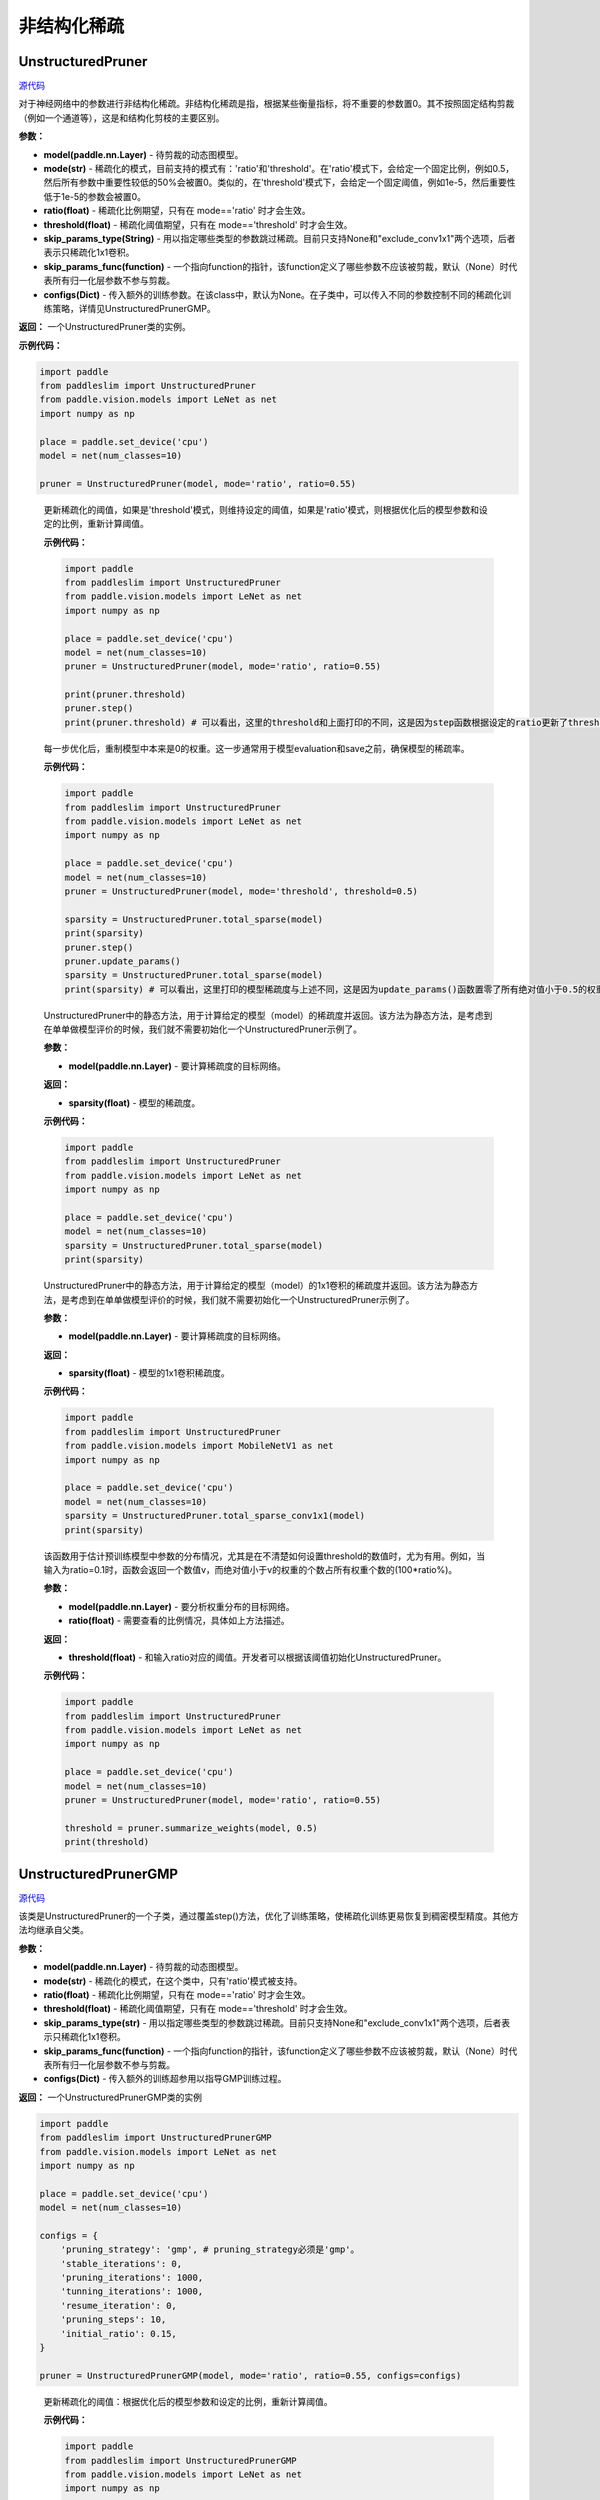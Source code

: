非结构化稀疏
================

UnstructuredPruner
----------

.. py:class:: paddleslim.UnstructuredPruner(model, mode, threshold=0.01, ratio=0.55, skip_params_type=None, skip_params_func=None, configs=None)

`源代码 <https://github.com/PaddlePaddle/PaddleSlim/blob/develop/paddleslim/dygraph/prune/unstructured_pruner.py>`_

对于神经网络中的参数进行非结构化稀疏。非结构化稀疏是指，根据某些衡量指标，将不重要的参数置0。其不按照固定结构剪裁（例如一个通道等），这是和结构化剪枝的主要区别。

**参数：**

- **model(paddle.nn.Layer)** - 待剪裁的动态图模型。
- **mode(str)** - 稀疏化的模式，目前支持的模式有：'ratio'和'threshold'。在'ratio'模式下，会给定一个固定比例，例如0.5，然后所有参数中重要性较低的50%会被置0。类似的，在'threshold'模式下，会给定一个固定阈值，例如1e-5，然后重要性低于1e-5的参数会被置0。
- **ratio(float)** - 稀疏化比例期望，只有在 mode=='ratio' 时才会生效。
- **threshold(float)** - 稀疏化阈值期望，只有在 mode=='threshold' 时才会生效。
- **skip_params_type(String)** - 用以指定哪些类型的参数跳过稀疏。目前只支持None和"exclude_conv1x1"两个选项，后者表示只稀疏化1x1卷积。
- **skip_params_func(function)** - 一个指向function的指针，该function定义了哪些参数不应该被剪裁，默认（None）时代表所有归一化层参数不参与剪裁。
- **configs(Dict)** - 传入额外的训练参数。在该class中，默认为None。在子类中，可以传入不同的参数控制不同的稀疏化训练策略，详情见UnstructuredPrunerGMP。

**返回：** 一个UnstructuredPruner类的实例。

**示例代码：**

.. code-block:: python

  import paddle
  from paddleslim import UnstructuredPruner
  from paddle.vision.models import LeNet as net
  import numpy as np

  place = paddle.set_device('cpu')
  model = net(num_classes=10)

  pruner = UnstructuredPruner(model, mode='ratio', ratio=0.55)

..

  .. py:method:: paddleslim.UnstructuredPruner.step()

  更新稀疏化的阈值，如果是'threshold'模式，则维持设定的阈值，如果是'ratio'模式，则根据优化后的模型参数和设定的比例，重新计算阈值。

  **示例代码：**

  .. code-block:: python

    import paddle
    from paddleslim import UnstructuredPruner
    from paddle.vision.models import LeNet as net
    import numpy as np

    place = paddle.set_device('cpu')
    model = net(num_classes=10)
    pruner = UnstructuredPruner(model, mode='ratio', ratio=0.55)

    print(pruner.threshold)
    pruner.step()
    print(pruner.threshold) # 可以看出，这里的threshold和上面打印的不同，这是因为step函数根据设定的ratio更新了threshold数值，便于剪裁操作。

  ..

  .. py:method:: paddleslim.UnstructuredPruner.update_params()

  每一步优化后，重制模型中本来是0的权重。这一步通常用于模型evaluation和save之前，确保模型的稀疏率。

  **示例代码：**

  .. code-block:: python

    import paddle
    from paddleslim import UnstructuredPruner
    from paddle.vision.models import LeNet as net
    import numpy as np

    place = paddle.set_device('cpu')
    model = net(num_classes=10)
    pruner = UnstructuredPruner(model, mode='threshold', threshold=0.5)

    sparsity = UnstructuredPruner.total_sparse(model)
    print(sparsity)
    pruner.step()
    pruner.update_params()
    sparsity = UnstructuredPruner.total_sparse(model)
    print(sparsity) # 可以看出，这里打印的模型稀疏度与上述不同，这是因为update_params()函数置零了所有绝对值小于0.5的权重。

  ..

  ..  py:method:: paddleslim.UnstructuredPruner.total_sparse(model)

  UnstructuredPruner中的静态方法，用于计算给定的模型（model）的稀疏度并返回。该方法为静态方法，是考虑到在单单做模型评价的时候，我们就不需要初始化一个UnstructuredPruner示例了。

  **参数：**

  -  **model(paddle.nn.Layer)** - 要计算稀疏度的目标网络。

  **返回：**
  
  - **sparsity(float)** - 模型的稀疏度。

  **示例代码：**

  .. code-block:: python

    import paddle
    from paddleslim import UnstructuredPruner
    from paddle.vision.models import LeNet as net
    import numpy as np

    place = paddle.set_device('cpu')
    model = net(num_classes=10)
    sparsity = UnstructuredPruner.total_sparse(model)
    print(sparsity)
    
  ..

  ..  py:method:: paddleslim.UnstructuredPruner.total_sparse_conv1x1(model)

  UnstructuredPruner中的静态方法，用于计算给定的模型（model）的1x1卷积的稀疏度并返回。该方法为静态方法，是考虑到在单单做模型评价的时候，我们就不需要初始化一个UnstructuredPruner示例了。

  **参数：**

  -  **model(paddle.nn.Layer)** - 要计算稀疏度的目标网络。

  **返回：**

  - **sparsity(float)** - 模型的1x1卷积稀疏度。

  **示例代码：**

  .. code-block:: python

    import paddle
    from paddleslim import UnstructuredPruner
    from paddle.vision.models import MobileNetV1 as net
    import numpy as np

    place = paddle.set_device('cpu')
    model = net(num_classes=10)
    sparsity = UnstructuredPruner.total_sparse_conv1x1(model)
    print(sparsity)

  ..

  .. py:method:: paddleslim.UnstructuredPruner.summarize_weights(model, ratio=0.1)

  该函数用于估计预训练模型中参数的分布情况，尤其是在不清楚如何设置threshold的数值时，尤为有用。例如，当输入为ratio=0.1时，函数会返回一个数值v，而绝对值小于v的权重的个数占所有权重个数的(100*ratio%)。

  **参数：**

  - **model(paddle.nn.Layer)** - 要分析权重分布的目标网络。
  - **ratio(float)** - 需要查看的比例情况，具体如上方法描述。

  **返回：**

  - **threshold(float)** - 和输入ratio对应的阈值。开发者可以根据该阈值初始化UnstructuredPruner。

  **示例代码：**

  .. code-block:: python

    import paddle
    from paddleslim import UnstructuredPruner
    from paddle.vision.models import LeNet as net
    import numpy as np

    place = paddle.set_device('cpu')
    model = net(num_classes=10)
    pruner = UnstructuredPruner(model, mode='ratio', ratio=0.55)

    threshold = pruner.summarize_weights(model, 0.5)
    print(threshold)

  ..

UnstructuredPrunerGMP
----------

`源代码 <https://github.com/PaddlePaddle/PaddleSlim/blob/develop/paddleslim/dygraph/prune/unstructured_pruner.py>`_

.. py:class:: paddleslim.UnstructuredPrunerGMP(model, mode, threshold=0.01, ratio=0.55, skip_params_type=None, skip_params_func=None, configs=None)

该类是UnstructuredPruner的一个子类，通过覆盖step()方法，优化了训练策略，使稀疏化训练更易恢复到稠密模型精度。其他方法均继承自父类。

**参数：**

- **model(paddle.nn.Layer)** - 待剪裁的动态图模型。
- **mode(str)** - 稀疏化的模式，在这个类中，只有'ratio'模式被支持。
- **ratio(float)** - 稀疏化比例期望，只有在 mode=='ratio' 时才会生效。
- **threshold(float)** - 稀疏化阈值期望，只有在 mode=='threshold' 时才会生效。
- **skip_params_type(str)** - 用以指定哪些类型的参数跳过稀疏。目前只支持None和"exclude_conv1x1"两个选项，后者表示只稀疏化1x1卷积。
- **skip_params_func(function)** - 一个指向function的指针，该function定义了哪些参数不应该被剪裁，默认（None）时代表所有归一化层参数不参与剪裁。
- **configs(Dict)** - 传入额外的训练超参用以指导GMP训练过程。

**返回：** 一个UnstructuredPrunerGMP类的实例

.. code-block:: python

  import paddle
  from paddleslim import UnstructuredPrunerGMP
  from paddle.vision.models import LeNet as net
  import numpy as np

  place = paddle.set_device('cpu')
  model = net(num_classes=10)

  configs = {
      'pruning_strategy': 'gmp', # pruning_strategy必须是'gmp'。
      'stable_iterations': 0,
      'pruning_iterations': 1000,
      'tunning_iterations': 1000,
      'resume_iteration': 0,
      'pruning_steps': 10,
      'initial_ratio': 0.15,
  }

  pruner = UnstructuredPrunerGMP(model, mode='ratio', ratio=0.55, configs=configs)

..

  .. py:method:: paddleslim.UnstructuredPrunerGMP.step()

  更新稀疏化的阈值：根据优化后的模型参数和设定的比例，重新计算阈值。

  **示例代码：**

  .. code-block:: python

    import paddle
    from paddleslim import UnstructuredPrunerGMP
    from paddle.vision.models import LeNet as net
    import numpy as np

    place = paddle.set_device('cpu')
    model = net(num_classes=10)

    configs = {
        'pruning_strategy': 'gmp', # pruning_strategy必须是'gmp'。
        'stable_iterations': 0,
        'pruning_iterations': 1000,
        'tunning_iterations': 1000,
        'resume_iteration': 0,
        'pruning_steps': 10,
        'initial_ratio': 0.15,
    }

    pruner = UnstructuredPrunerGMP(model, mode='ratio', ratio=0.55, configs=configs)

    print(pruner.threshold)
    for i in range(200):
        pruner.step()
    print(pruner.threshold) # 可以看出，这里的threshold和上面打印的不同，这是因为step函数根据设定的ratio更新了threshold数值，便于剪裁操作。

  ..

make_unstructured_pruner
----------

`源代码 <https://github.com/PaddlePaddle/PaddleSlim/blob/develop/paddleslim/dygraph/prune/unstructured_pruner.py>`_

.. py:method:: paddleslim.make_unstructured_pruner(model, mode, threshold=0.01, ratio=0.55, skip_params_type=None, skip_params_func=None, configs=None)

这是构造非结构化稀疏示例的入口函数，由于可以选择是否GMP训练策略，所以我们引入了这个函数，输入和父类UnstructuredPruner一致。

**参数：**

- **model(paddle.nn.Layer)** - 待剪裁的动态图模型。
- **mode(str)** - 稀疏化的模式，目前支持的模式有：'ratio'和'threshold'。在'ratio'模式下，会给定一个固定比例，例如0.5，然后所有参数中重要性较低的50%会被置0。类似的，在'threshold'模式下，会给定一个固定阈值，例如1e-5，然后重要性低于1e-5的参数会被置0。
- **ratio(float)** - 稀疏化比例期望，只有在 mode=='ratio' 时才会生效。
- **threshold(float)** - 稀疏化阈值期望，只有在 mode=='threshold' 时才会生效。
- **skip_params_type(String)** - 用以指定哪些类型的参数跳过稀疏。目前只支持None和"exclude_conv1x1"两个选项，后者表
示只稀疏化1x1卷积。
- **skip_params_func(function)** - 一个指向function的指针，该function定义了哪些参数不应该被剪裁，默认（None）时代表所有归一化层参数不参与剪裁。
- **configs(Dict)** - 传入额外的训练参数。在该class中，默认为None。在子类中，可以传入不同的参数控制不同的稀疏化训练策略，详情见UnstructuredPrunerGMP。

**返回：** 一个UnstructuredPruner类的实例。

**示例代码：**

.. code-block:: python

  import paddle
  from paddleslim import make_unstructured_pruner
  from paddle.vision.models import LeNet as net
  import numpy as np

  place = paddle.set_device('cpu')
  model = net(num_classes=10)

  # 构建pruner
  pruner = make_unstructured_pruner(model, 'ratio', ratio=0.55)

  # 构建GMP pruner
  configs = {
      'pruning_strategy': 'gmp', # pruning_strategy必须是'gmp'。
      'stable_iterations': 0,
      'pruning_iterations': 1000,
      'tunning_iterations': 1000,
      'resume_iteration': 0,
      'pruning_steps': 10,
      'initial_ratio': 0.15,
  }
  pruner = make_unstructured_pruner(model, 'ratio', ratio=0.55, configs=configs)

..
